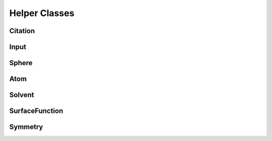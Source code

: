Helper Classes
==============

Citation
--------
.. doxygenfile:: Citation
   :project: PCMSolver
   :members:
   :sections: public*, protected*, private*

Input
-----
.. doxygenclass:: Input
   :project: PCMSolver
   :members:
   :sections: public*, protected*, private*

Sphere
------
.. doxygenclass:: Sphere
   :project: PCMSolver
   :members:
   :sections: public*, protected*, private*

Atom
----
.. doxygenclass:: Atom 
   :project: PCMSolver
   :members:
   :sections: public*, protected*, private*

Solvent
-------
.. doxygenclass:: Solvent 
   :project: PCMSolver
   :members:
   :sections: public*, protected*, private*

SurfaceFunction
---------------
.. doxygenclass:: SurfaceFunction 
   :project: PCMSolver
   :members:
   :sections: public*, protected*, private*

Symmetry
--------
.. doxygenclass:: Symmetry
   :project: PCMSolver
   :members:
   :sections: public*, protected*, private*
